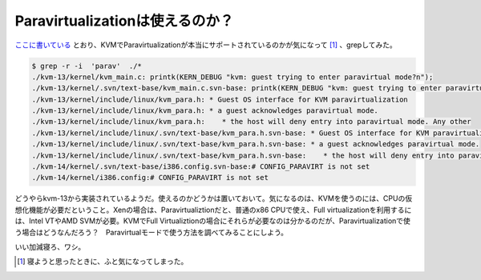 Paravirtualizationは使えるのか？
================================

`ここに書いている <http://virt.kernelnewbies.org/TechComparison>`_ とおり、KVMでParavirtualizationが本当にサポートされているのかが気になって [#]_ 、grepしてみた。


.. code-block:: sh


   $ grep -r -i  'parav'  ./*
   ./kvm-13/kernel/kvm_main.c: printk(KERN_DEBUG "kvm: guest trying to enter paravirtual mode?n");
   ./kvm-13/kernel/.svn/text-base/kvm_main.c.svn-base: printk(KERN_DEBUG "kvm: guest trying to enter paravirtual mode?n");
   ./kvm-13/kernel/include/linux/kvm_para.h: * Guest OS interface for KVM paravirtualization
   ./kvm-13/kernel/include/linux/kvm_para.h: * a guest acknowledges paravirtual mode.
   ./kvm-13/kernel/include/linux/kvm_para.h:    * the host will deny entry into paravirtual mode. Any other
   ./kvm-13/kernel/include/linux/.svn/text-base/kvm_para.h.svn-base: * Guest OS interface for KVM paravirtualization
   ./kvm-13/kernel/include/linux/.svn/text-base/kvm_para.h.svn-base: * a guest acknowledges paravirtual mode.
   ./kvm-13/kernel/include/linux/.svn/text-base/kvm_para.h.svn-base:    * the host will deny entry into paravirtual mode. Any other
   ./kvm-14/kernel/.svn/text-base/i386.config.svn-base:# CONFIG_PARAVIRT is not set
   ./kvm-14/kernel/i386.config:# CONFIG_PARAVIRT is not set


どうやらkvm-13から実装されているようだ。使えるのかどうかは置いておいて。気になるのは、KVMを使うのには、CPUの仮想化機能が必要だということ。Xenの場合は、Paravirtualiztionだと、普通のx86 CPUで使え、Full virtualizationを利用するには、Intel VTやAMD SVMが必要。KVMでFull Virtualiztionの場合にそれらが必要なのは分かるのだが、Paravirtualizationで使う場合はどうなんだろう？　Paravirtualモードで使う方法を調べてみることにしよう。



いい加減寝ろ、ワシ。




.. [#] 寝ようと思ったときに、ふと気になってしまった。


.. author:: default
.. categories:: Unix/Linux,computer,virt.
.. tags::
.. comments::
